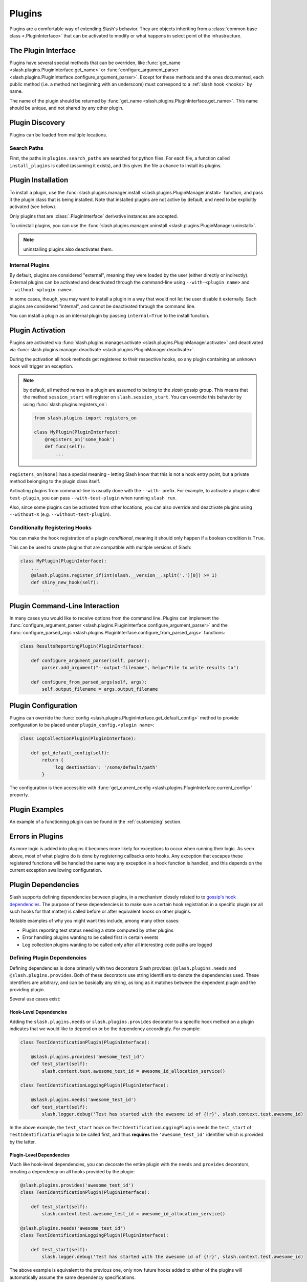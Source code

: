 .. _plugins:

Plugins
=======

.. index::
   single: plugins

Plugins are a comfortable way of extending Slash's behavior. They are objects inheriting from a :class:`common base class <.PluginInterface>` that can be activated to modify or what happens in select point of the infrastructure. 

The Plugin Interface
--------------------

Plugins have several special methods that can be overriden, like :func:`get_name <slash.plugins.PluginInterface.get_name>` or :func:`configure_argument_parser <slash.plugins.PluginInterface.configure_argument_parser>`. Except for these methods and the ones documented, each public method (i.e. a method not beginning with an underscore) must correspond to a :ref:`slash hook <hooks>` by name. 

The name of the plugin should be returned by :func:`get_name <slash.plugins.PluginInterface.get_name>`. This name should be unique, and not shared by any other plugin.

Plugin Discovery
----------------

Plugins can be loaded from multiple locations. 

Search Paths
~~~~~~~~~~~~

First, the paths in ``plugins.search_paths`` are searched for python files. For each file, a function called ``install_plugins`` is called (assuming it exists), and this gives the file a chance to install its plugins.


Plugin Installation
-------------------

To install a plugin, use the :func:`slash.plugins.manager.install <slash.plugins.PluginManager.install>` function, and pass it the plugin class that is being installed. Note that installed plugins are not active by default, and need to be explicitly activated (see below).

Only plugins that are :class:`.PluginInterface` derivative instances are accepted.

To uninstall plugins, you can use the :func:`slash.plugins.manager.uninstall <slash.plugins.PluginManager.uninstall>`. 

.. note:: uninstalling plugins also deactivates them.


Internal Plugins
~~~~~~~~~~~~~~~~

.. index::
   pair: plugins; internal

By default, plugins are considered "external", meaning they were
loaded by the user (either directly or indirectly). External plugins
can be activated and deactivated through the command-line using
``--with-<plugin name>`` and ``--without-<plugin name>``.

In some cases, though, you may want to install a plugin in a way that
would not let the user disable it externally. Such plugins are
considered "internal", and cannot be deactivated through the command
line. 

You can install a plugin as an internal plugin by passing ``internal=True`` to the install function.

Plugin Activation
-----------------

Plugins are activated via :func:`slash.plugins.manager.activate <slash.plugins.PluginManager.activate>` and deactivated via :func:`slash.plugins.manager.deactivate <slash.plugins.PluginManager.deactivate>`.

During the activation all hook methods get registered to their respective hooks, so any plugin containing an unknown hook will trigger an exception.

.. note:: by default, all method names in a plugin are assumed to belong to the *slash* gossip group. This means that the method ``session_start`` will register on ``slash.session_start``. You can override this behavior by using :func:`slash.plugins.registers_on`:
  
  .. code-block:: python

     from slash.plugins import registers_on
     
     class MyPlugin(PluginInterface):
         @registers_on('some_hook')
         def func(self):
             ...


``registers_on(None)`` has a special meaning - letting Slash know that this is not a hook entry point, but a private method belonging to the plugin class itself.

.. seealso:: :ref:`hooks`


Activating plugins from command-line is usually done with the ``--with-`` prefix. For example, to activate a plugin called ``test-plugin``, you can pass ``--with-test-plugin`` when running ``slash run``. 

Also, since some plugins can be activated from other locations, you can also override and deactivate plugins using ``--without-X`` (e.g. ``--without-test-plugin``).

Conditionally Registering Hooks
~~~~~~~~~~~~~~~~~~~~~~~~~~~~~~~

You can make the hook registration of a plugin *conditional*, meaning it should only happen if a boolean condition is ``True``.

This can be used to create plugins that are compatible with multiple versions of Slash:

.. code-block:: python
       
       class MyPlugin(PluginInterface):
           ...
           @slash.plugins.register_if(int(slash.__version__.split('.')[0]) >= 1)
           def shiny_new_hook(self):
	       ...

.. seealso:: :func:`slash.plugins.register_if`

Plugin Command-Line Interaction
-------------------------------

In many cases you would like to receive options from the command line. Plugins can implement the :func:`configure_argument_parser <slash.plugins.PluginInterface.configure_argument_parser>` and the :func:`configure_parsed_args <slash.plugins.PluginInterface.configure_from_parsed_args>` functions:

.. code-block:: python

 class ResultsReportingPlugin(PluginInterface):
 
     def configure_argument_parser(self, parser):
         parser.add_argument("--output-filename", help="File to write results to")
 
     def configure_from_parsed_args(self, args):
         self.output_filename = args.output_filename

Plugin Configuration
--------------------

Plugins can override the :func:`config <slash.plugins.PluginInterface.get_default_config>` method to provide configuration to be placed under ``plugin_config.<plugin name>``:

.. code-block:: python

 class LogCollectionPlugin(PluginInterface):

     def get_default_config(self):
         return {
             'log_destination': '/some/default/path'
         }

The configuration is then accessible with :func:`get_current_config <slash.plugins.PluginInterface.current_config>` property.

Plugin Examples
---------------

An example of a functioning plugin can be found in the :ref:`customizing` section.

Errors in Plugins
-----------------

As more logic is added into plugins it becomes more likely for exceptions to occur when running their logic. As seen above, most of what plugins do is done by registering callbacks onto hooks. Any exception that escapes these registered functions will be handled the same way any exception in a hook function is handled, and this depends on the current exception swallowing configuration.

.. seealso:: 

   * :ref:`exception swallowing <exception_swallowing>`
   * :ref:`hooks documentation <hooks>`


Plugin Dependencies
-------------------

Slash supports defining dependencies between plugins, in a mechanism closely related to to `gossip's hook dependencies <http://gossip.readthedocs.org/en/latest/hook_dependencies.html>`_. The purpose of these dependencies is to make sure a certain hook registration in a specific plugin (or all such hooks for that matter) is called before or after equivalent hooks on other plugins.

Notable examples of why you might want this include, among many other cases:

* Plugins reporting test status needing a state computed by other plugins
* Error handling plugins wanting to be called first in certain events
* Log collection plugins wanting to be called only after all interesting code paths are logged


Defining Plugin Dependencies
~~~~~~~~~~~~~~~~~~~~~~~~~~~~

Defining dependencies is done primarily with two decorators Slash
provides: ``@slash.plugins.needs`` and
``@slash.plugins.provides``. Both of these decorators use string
identifiers to denote the dependencies used. These identifiers are
arbitrary, and can be basically any string, as long as it matches
between the dependent plugin and the providing plugin.

Several use cases exist:

Hook-Level Dependencies
+++++++++++++++++++++++

Adding the ``slash.plugins.needs`` or ``slash.plugins.provides``
decorator to a specific hook method on a plugin indicates that we
would like to depend on or be the dependency accordingly. For example:

.. code-block:: python
       
       class TestIdentificationPlugin(PluginInterface):

           @slash.plugins.provides('awesome_test_id')
           def test_start(self):
	       slash.context.test.awesome_test_id = awesome_id_allocation_service()

       class TestIdentificationLoggingPlugin(PluginInterface):

           @slash.plugins.needs('awesome_test_id')
           def test_start(self):
	       slash.logger.debug('Test has started with the awesome id of {!r}', slash.context.test.awesome_id)

In the above example, the ``test_start`` hook on
``TestIdentificationLoggingPlugin`` needs the ``test_start`` of
``TestIdentificationPlugin`` to be called first, and thus **requires**
the ``'awesome_test_id'`` identifier which is provided by the latter.


Plugin-Level Dependencies
+++++++++++++++++++++++++

Much like hook-level dependencies, you can decorate the entire plugin
with the ``needs`` and ``provides`` decorators, creating a dependency
on all hooks provided by the plugin:

.. code-block:: python
       
       @slash.plugins.provides('awesome_test_id')
       class TestIdentificationPlugin(PluginInterface):

           def test_start(self):
	       slash.context.test.awesome_test_id = awesome_id_allocation_service()

       @slash.plugins.needs('awesome_test_id')
       class TestIdentificationLoggingPlugin(PluginInterface):

           def test_start(self):
	       slash.logger.debug('Test has started with the awesome id of {!r}', slash.context.test.awesome_id)

The above example is equivalent to the previous one, only now future
hooks added to either of the plugins will automatically assume the
same dependency specifications.

.. note:: You can use ``provides`` and ``needs`` in more complex
          cases, for example specifying ``needs`` on a specific hook
          in one plugin, where the entire other plugin is decorated
          with ``provides`` (at plugin-level). 

.. note:: Plugin-level provides and needs also get transferred upon
          inheritence, automatically adding the dependency
          configuration to derived classes.


Plugin Manager
--------------

As mentioned above, the Plugin Manager provides API to activate (or deacativate) and install (or uninstall) plugins.
Additionally, it provides access to instances of registered plugins by their name via :func:`slash.plugins.manager.get_plugin <slash.plugins.PluginManager.get_plugin>`.
This could be used to access plugin attributes whose modification (e.g. by fixtures) can alter the plugin's behavior.

..  LocalWords:  plugins Plugin plugin inheritence

